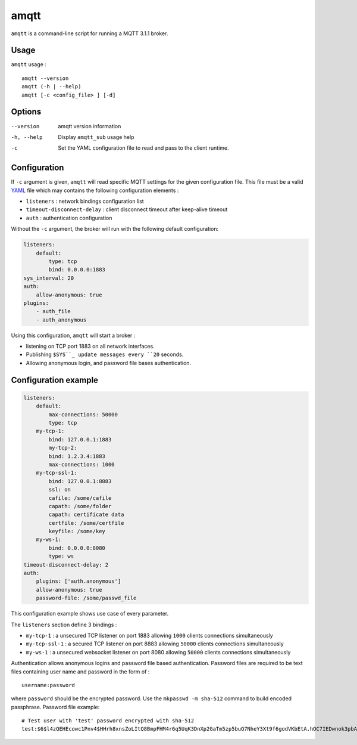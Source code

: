 amqtt
======

``amqtt`` is a command-line script for running a MQTT 3.1.1 broker.

Usage
-----

``amqtt`` usage :
::

  amqtt --version
  amqtt (-h | --help)
  amqtt [-c <config_file> ] [-d]


Options
-------

--version           amqtt version information
-h, --help          Display ``amqtt_sub`` usage help
-c                  Set the YAML configuration file to read and pass to the client runtime.


Configuration
-------------

If ``-c`` argument is given, ``amqtt`` will read specific MQTT settings for the given configuration file. This file must be a valid `YAML`_ file which may contains the following configuration elements :

* ``listeners`` : network bindings configuration list
* ``timeout-disconnect-delay`` : client disconnect timeout after keep-alive timeout
* ``auth`` : authentication configuration

Without the ``-c`` argument, the broker will run with the following default configuration:

.. code-block:: yaml

    listeners:
        default:
            type: tcp
            bind: 0.0.0.0:1883
    sys_interval: 20
    auth:
        allow-anonymous: true
    plugins:
        - auth_file
        - auth_anonymous

Using this configuration, ``amqtt`` will start a broker :

* listening on TCP port 1883 on all network interfaces.
* Publishing ``$SYS``_ update messages every ``20`` seconds.
* Allowing anonymous login, and password file bases authentication.

.. _YAML: http://yaml.org/


Configuration example
---------------------

.. code-block:: yaml

    listeners:
        default:
            max-connections: 50000
            type: tcp
        my-tcp-1:
            bind: 127.0.0.1:1883
            my-tcp-2:
            bind: 1.2.3.4:1883
            max-connections: 1000
        my-tcp-ssl-1:
            bind: 127.0.0.1:8883
            ssl: on
            cafile: /some/cafile
            capath: /some/folder
            capath: certificate data
            certfile: /some/certfile
            keyfile: /some/key
        my-ws-1:
            bind: 0.0.0.0:8080
            type: ws
    timeout-disconnect-delay: 2
    auth:
        plugins: ['auth.anonymous']
        allow-anonymous: true
        password-file: /some/passwd_file

This configuration example shows use case of every parameter.

The ``listeners`` section define 3 bindings :

* ``my-tcp-1`` : a unsecured TCP listener on port 1883 allowing ``1000`` clients connections simultaneously
* ``my-tcp-ssl-1`` : a secured TCP listener on port 8883 allowing ``50000`` clients connections simultaneously
* ``my-ws-1`` : a unsecured websocket listener on port 8080 allowing ``50000`` clients connections simultaneously

Authentication allows anonymous logins and password file based authentication. Password files are required to be text files containing user name and password in the form of :
::

  username:password

where ``password`` should be the encrypted password. Use the ``mkpasswd -m sha-512`` command to build encoded passphrase. Password file example:
::

    # Test user with 'test' password encrypted with sha-512
    test:$6$l4zQEHEcowc1Pnv4$HHrh8xnsZoLItQ8BmpFHM4r6q5UqK3DnXp2GaTm5zp5buQ7NheY3Xt9f6godVKbEtA.hOC7IEDwnok3pbAOip.
